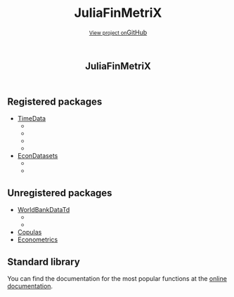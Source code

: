 #+TITLE: JuliaFinMetriX
#+OPTIONS: eval:never-export
#+PROPERTY: exports both
#+PROPERTY: results value
#+PROPERTY: session *julia-docs*
#+OPTIONS: tangle:test/doctests.jl
#+OPTIONS: author:nil
#+OPTIONS: title:nil
#+OPTIONS: email:nil
#+OPTIONS: timestamp:nil
#+OPTIONS: toc:nil
#+OPTIONS: html-doctype:html5

#+HTML_HEAD:  <link rel="shortcut icon" href="./favicon.ico" type="image/x-icon" /> 
#+HTML_HEAD: <meta charset='utf-8'>
#+HTML_HEAD: <meta http-equiv="X-UA-Compatible" content="chrome=1">
#+HTML_HEAD: <meta name="viewport" content="width=device-width, initial-scale=1, maximum-scale=1">
#+HTML_HEAD: <link href='https://fonts.googleapis.com/css?family=Architects+Daughter' rel='stylesheet' type='text/css'>
#+HTML_HEAD: <link rel="stylesheet" type="text/css" href="stylesheets/stylesheet.css" media="screen" />
#+HTML_HEAD: <link rel="stylesheet" type="text/css" href="stylesheets/pygment_trac.css" media="screen" />
#+HTML_HEAD: <link rel="stylesheet" type="text/css" href="stylesheets/print.css" media="print" />

#+HTML_HEAD_EXTRA: <header>
#+HTML_HEAD_EXTRA:  <div class="inner">
#+HTML_HEAD_EXTRA:         <h1>JuliaFinMetriX</h1>
#+HTML_HEAD_EXTRA:         <a href="https://github.com/JuliaFinMetriX/JuliaFinMetriX.github.io" class="button"><small>View project on</small>GitHub</a>
#+HTML_HEAD_EXTRA:       </div>
#+HTML_HEAD_EXTRA:     </header>


#+HTML_HEAD_EXTRA:     <div id="content-wrapper">
#+HTML_HEAD_EXTRA:       <div class="inner clearfix">
#+HTML_HEAD_EXTRA: <aside id="sidebar">
#+HTML_HEAD_EXTRA:    <a href="https://github.com/JuliaFinMetriX">
#+HTML_HEAD_EXTRA:    <img src="./logo.png" width="200" height="114">
#+HTML_HEAD_EXTRA:    </a>
#+HTML_HEAD_EXTRA:  </aside>
#+HTML_HEAD_EXTRA:         <section id="main-content">
#+HTML_HEAD_EXTRA:           <div>


#+BEGIN_COMMENT
Manual post-processing:
- removing the h1 title in the html. This is the second time that the
  word title occurs.  

- copy index.html file to gh-pages branch:
  - git checkout gh-pages
  - git checkout master index.html
  - git commit index.html
#+END_COMMENT

** Registered packages
- [[http://juliafinmetrix.github.io/TimeData.jl/][TimeData]]
  - [[https://travis-ci.org/JuliaFinMetriX/TimeData.jl][https://travis-ci.org/JuliaFinMetriX/TimeData.jl.png]]
  - [[https://coveralls.io/r/JuliaFinMetriX/TimeData.jl?branch%3Dmaster][https://coveralls.io/repos/JuliaFinMetriX/TimeData.jl/badge.png]]
  - [[http://pkg.julialang.org/?pkg%3DTimeData&ver%3Drelease][http://pkg.julialang.org/badges/TimeData_release.svg]]
  - [[http://dx.doi.org/10.5281/zenodo.12003][https://zenodo.org/badge/doi/10.5281/zenodo.12003.png]]
- [[http://juliafinmetrix.github.io/EconDatasets.jl/][EconDatasets]]
  - [[https://travis-ci.org/JuliaFinMetriX/EconDatasets.jl][https://travis-ci.org/JuliaFinMetriX/EconDatasets.jl.png]]
  - [[https://coveralls.io/r/JuliaFinMetriX/EconDatasets.jl?branch%3Dmaster][https://coveralls.io/repos/JuliaFinMetriX/EconDatasets.jl/badge.png]]

** Unregistered packages
- [[http://juliafinmetrix.github.io/WorldBankDataTd.jl/][WorldBankDataTd]]
  - [[https://travis-ci.org/JuliaFinMetriX/WorldBankDataTd.jl][https://travis-ci.org/JuliaFinMetriX/WorldBankDataTd.jl.svg]]
  - [[https://coveralls.io/r/JuliaFinMetriX/WorldBankDataTd.jl][https://coveralls.io/repos/JuliaFinMetriX/WorldBankDataTd.jl/badge.png]]
- [[http://juliafinmetrix.github.io/Copulas.jl/][Copulas]]
- [[http://juliafinmetrix.github.io/Econometrics.jl/][Econometrics]]

** Standard library
You can find the documentation for the most popular functions at the
[[http://juliafinmetrix.readthedocs.org/en/latest/index.html][online documentation]].

